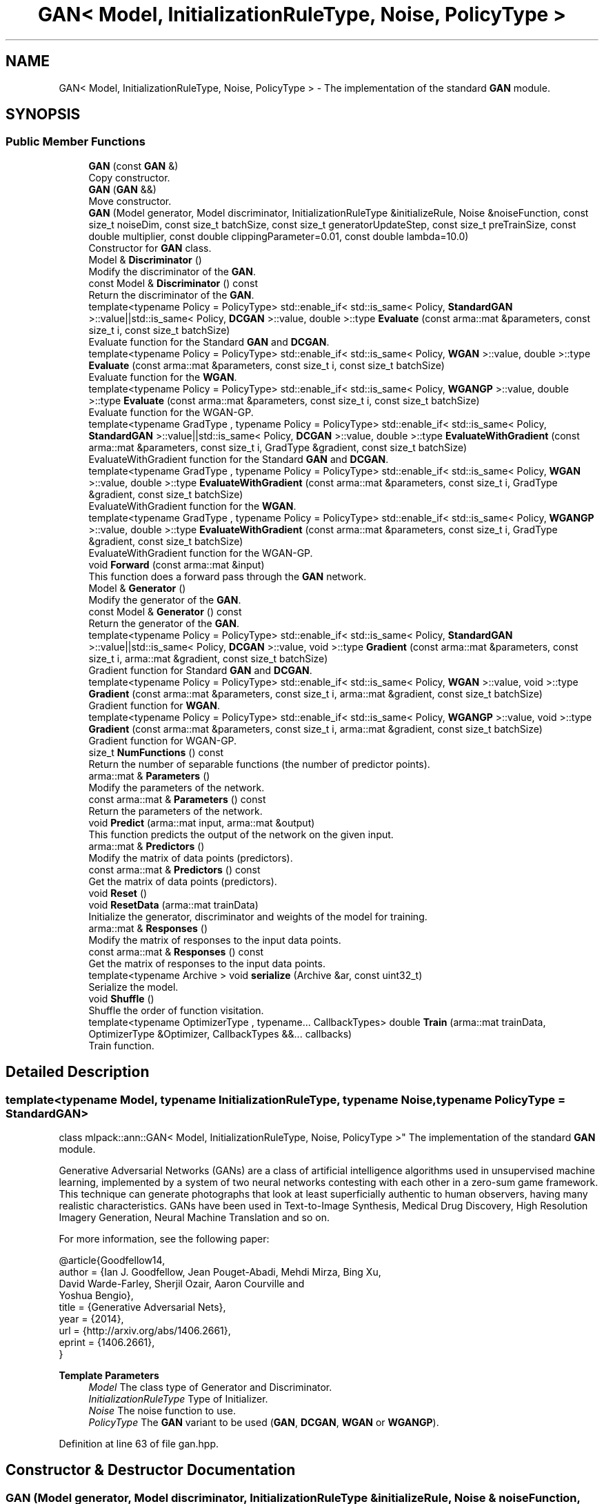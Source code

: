 .TH "GAN< Model, InitializationRuleType, Noise, PolicyType >" 3 "Sun Jun 20 2021" "Version 3.4.2" "mlpack" \" -*- nroff -*-
.ad l
.nh
.SH NAME
GAN< Model, InitializationRuleType, Noise, PolicyType > \- The implementation of the standard \fBGAN\fP module\&.  

.SH SYNOPSIS
.br
.PP
.SS "Public Member Functions"

.in +1c
.ti -1c
.RI "\fBGAN\fP (const \fBGAN\fP &)"
.br
.RI "Copy constructor\&. "
.ti -1c
.RI "\fBGAN\fP (\fBGAN\fP &&)"
.br
.RI "Move constructor\&. "
.ti -1c
.RI "\fBGAN\fP (Model generator, Model discriminator, InitializationRuleType &initializeRule, Noise &noiseFunction, const size_t noiseDim, const size_t batchSize, const size_t generatorUpdateStep, const size_t preTrainSize, const double multiplier, const double clippingParameter=0\&.01, const double lambda=10\&.0)"
.br
.RI "Constructor for \fBGAN\fP class\&. "
.ti -1c
.RI "Model & \fBDiscriminator\fP ()"
.br
.RI "Modify the discriminator of the \fBGAN\fP\&. "
.ti -1c
.RI "const Model & \fBDiscriminator\fP () const"
.br
.RI "Return the discriminator of the \fBGAN\fP\&. "
.ti -1c
.RI "template<typename Policy  = PolicyType> std::enable_if< std::is_same< Policy, \fBStandardGAN\fP >::value||std::is_same< Policy, \fBDCGAN\fP >::value, double >::type \fBEvaluate\fP (const arma::mat &parameters, const size_t i, const size_t batchSize)"
.br
.RI "Evaluate function for the Standard \fBGAN\fP and \fBDCGAN\fP\&. "
.ti -1c
.RI "template<typename Policy  = PolicyType> std::enable_if< std::is_same< Policy, \fBWGAN\fP >::value, double >::type \fBEvaluate\fP (const arma::mat &parameters, const size_t i, const size_t batchSize)"
.br
.RI "Evaluate function for the \fBWGAN\fP\&. "
.ti -1c
.RI "template<typename Policy  = PolicyType> std::enable_if< std::is_same< Policy, \fBWGANGP\fP >::value, double >::type \fBEvaluate\fP (const arma::mat &parameters, const size_t i, const size_t batchSize)"
.br
.RI "Evaluate function for the WGAN-GP\&. "
.ti -1c
.RI "template<typename GradType , typename Policy  = PolicyType> std::enable_if< std::is_same< Policy, \fBStandardGAN\fP >::value||std::is_same< Policy, \fBDCGAN\fP >::value, double >::type \fBEvaluateWithGradient\fP (const arma::mat &parameters, const size_t i, GradType &gradient, const size_t batchSize)"
.br
.RI "EvaluateWithGradient function for the Standard \fBGAN\fP and \fBDCGAN\fP\&. "
.ti -1c
.RI "template<typename GradType , typename Policy  = PolicyType> std::enable_if< std::is_same< Policy, \fBWGAN\fP >::value, double >::type \fBEvaluateWithGradient\fP (const arma::mat &parameters, const size_t i, GradType &gradient, const size_t batchSize)"
.br
.RI "EvaluateWithGradient function for the \fBWGAN\fP\&. "
.ti -1c
.RI "template<typename GradType , typename Policy  = PolicyType> std::enable_if< std::is_same< Policy, \fBWGANGP\fP >::value, double >::type \fBEvaluateWithGradient\fP (const arma::mat &parameters, const size_t i, GradType &gradient, const size_t batchSize)"
.br
.RI "EvaluateWithGradient function for the WGAN-GP\&. "
.ti -1c
.RI "void \fBForward\fP (const arma::mat &input)"
.br
.RI "This function does a forward pass through the \fBGAN\fP network\&. "
.ti -1c
.RI "Model & \fBGenerator\fP ()"
.br
.RI "Modify the generator of the \fBGAN\fP\&. "
.ti -1c
.RI "const Model & \fBGenerator\fP () const"
.br
.RI "Return the generator of the \fBGAN\fP\&. "
.ti -1c
.RI "template<typename Policy  = PolicyType> std::enable_if< std::is_same< Policy, \fBStandardGAN\fP >::value||std::is_same< Policy, \fBDCGAN\fP >::value, void >::type \fBGradient\fP (const arma::mat &parameters, const size_t i, arma::mat &gradient, const size_t batchSize)"
.br
.RI "Gradient function for Standard \fBGAN\fP and \fBDCGAN\fP\&. "
.ti -1c
.RI "template<typename Policy  = PolicyType> std::enable_if< std::is_same< Policy, \fBWGAN\fP >::value, void >::type \fBGradient\fP (const arma::mat &parameters, const size_t i, arma::mat &gradient, const size_t batchSize)"
.br
.RI "Gradient function for \fBWGAN\fP\&. "
.ti -1c
.RI "template<typename Policy  = PolicyType> std::enable_if< std::is_same< Policy, \fBWGANGP\fP >::value, void >::type \fBGradient\fP (const arma::mat &parameters, const size_t i, arma::mat &gradient, const size_t batchSize)"
.br
.RI "Gradient function for WGAN-GP\&. "
.ti -1c
.RI "size_t \fBNumFunctions\fP () const"
.br
.RI "Return the number of separable functions (the number of predictor points)\&. "
.ti -1c
.RI "arma::mat & \fBParameters\fP ()"
.br
.RI "Modify the parameters of the network\&. "
.ti -1c
.RI "const arma::mat & \fBParameters\fP () const"
.br
.RI "Return the parameters of the network\&. "
.ti -1c
.RI "void \fBPredict\fP (arma::mat input, arma::mat &output)"
.br
.RI "This function predicts the output of the network on the given input\&. "
.ti -1c
.RI "arma::mat & \fBPredictors\fP ()"
.br
.RI "Modify the matrix of data points (predictors)\&. "
.ti -1c
.RI "const arma::mat & \fBPredictors\fP () const"
.br
.RI "Get the matrix of data points (predictors)\&. "
.ti -1c
.RI "void \fBReset\fP ()"
.br
.ti -1c
.RI "void \fBResetData\fP (arma::mat trainData)"
.br
.RI "Initialize the generator, discriminator and weights of the model for training\&. "
.ti -1c
.RI "arma::mat & \fBResponses\fP ()"
.br
.RI "Modify the matrix of responses to the input data points\&. "
.ti -1c
.RI "const arma::mat & \fBResponses\fP () const"
.br
.RI "Get the matrix of responses to the input data points\&. "
.ti -1c
.RI "template<typename Archive > void \fBserialize\fP (Archive &ar, const uint32_t)"
.br
.RI "Serialize the model\&. "
.ti -1c
.RI "void \fBShuffle\fP ()"
.br
.RI "Shuffle the order of function visitation\&. "
.ti -1c
.RI "template<typename OptimizerType , typename\&.\&.\&. CallbackTypes> double \fBTrain\fP (arma::mat trainData, OptimizerType &Optimizer, CallbackTypes &&\&.\&.\&. callbacks)"
.br
.RI "Train function\&. "
.in -1c
.SH "Detailed Description"
.PP 

.SS "template<typename Model, typename InitializationRuleType, typename Noise, typename PolicyType = StandardGAN>
.br
class mlpack::ann::GAN< Model, InitializationRuleType, Noise, PolicyType >"
The implementation of the standard \fBGAN\fP module\&. 

Generative Adversarial Networks (GANs) are a class of artificial intelligence algorithms used in unsupervised machine learning, implemented by a system of two neural networks contesting with each other in a zero-sum game framework\&. This technique can generate photographs that look at least superficially authentic to human observers, having many realistic characteristics\&. GANs have been used in Text-to-Image Synthesis, Medical Drug Discovery, High Resolution Imagery Generation, Neural Machine Translation and so on\&.
.PP
For more information, see the following paper:
.PP
.PP
.nf
@article{Goodfellow14,
  author    = {Ian J\&. Goodfellow, Jean Pouget-Abadi, Mehdi Mirza, Bing Xu,
               David Warde-Farley, Sherjil Ozair, Aaron Courville and
               Yoshua Bengio},
  title     = {Generative Adversarial Nets},
  year      = {2014},
  url       = {http://arxiv\&.org/abs/1406\&.2661},
  eprint    = {1406\&.2661},
}
.fi
.PP
.PP
\fBTemplate Parameters\fP
.RS 4
\fIModel\fP The class type of Generator and Discriminator\&. 
.br
\fIInitializationRuleType\fP Type of Initializer\&. 
.br
\fINoise\fP The noise function to use\&. 
.br
\fIPolicyType\fP The \fBGAN\fP variant to be used (\fBGAN\fP, \fBDCGAN\fP, \fBWGAN\fP or \fBWGANGP\fP)\&. 
.RE
.PP

.PP
Definition at line 63 of file gan\&.hpp\&.
.SH "Constructor & Destructor Documentation"
.PP 
.SS "\fBGAN\fP (Model generator, Model discriminator, InitializationRuleType & initializeRule, Noise & noiseFunction, const size_t noiseDim, const size_t batchSize, const size_t generatorUpdateStep, const size_t preTrainSize, const double multiplier, const double clippingParameter = \fC0\&.01\fP, const double lambda = \fC10\&.0\fP)"

.PP
Constructor for \fBGAN\fP class\&. 
.PP
\fBParameters\fP
.RS 4
\fIgenerator\fP Generator network\&. 
.br
\fIdiscriminator\fP Discriminator network\&. 
.br
\fIinitializeRule\fP Initialization rule to use for initializing parameters\&. 
.br
\fInoiseFunction\fP Function to be used for generating noise\&. 
.br
\fInoiseDim\fP Dimension of noise vector to be created\&. 
.br
\fIbatchSize\fP Batch size to be used for training\&. 
.br
\fIgeneratorUpdateStep\fP Number of steps to train Discriminator before updating Generator\&. 
.br
\fIpreTrainSize\fP Number of pre-training steps of Discriminator\&. 
.br
\fImultiplier\fP Ratio of learning rate of Discriminator to the Generator\&. 
.br
\fIclippingParameter\fP Weight range for enforcing Lipschitz constraint\&. 
.br
\fIlambda\fP Parameter for setting the gradient penalty\&. 
.RE
.PP

.SS "\fBGAN\fP (const \fBGAN\fP< Model, InitializationRuleType, Noise, PolicyType > &)"

.PP
Copy constructor\&. 
.SS "\fBGAN\fP (\fBGAN\fP< Model, InitializationRuleType, Noise, PolicyType > &&)"

.PP
Move constructor\&. 
.SH "Member Function Documentation"
.PP 
.SS "Model& Discriminator ()\fC [inline]\fP"

.PP
Modify the discriminator of the \fBGAN\fP\&. 
.PP
Definition at line 314 of file gan\&.hpp\&.
.SS "const Model& Discriminator () const\fC [inline]\fP"

.PP
Return the discriminator of the \fBGAN\fP\&. 
.PP
Definition at line 312 of file gan\&.hpp\&.
.SS "std::enable_if<std::is_same<Policy, \fBStandardGAN\fP>::value || std::is_same<Policy, \fBDCGAN\fP>::value, double>::type Evaluate (const arma::mat & parameters, const size_t i, const size_t batchSize)"

.PP
Evaluate function for the Standard \fBGAN\fP and \fBDCGAN\fP\&. This function gives the performance of the Standard \fBGAN\fP or \fBDCGAN\fP on the current input\&.
.PP
\fBParameters\fP
.RS 4
\fIparameters\fP The parameters of the network\&. 
.br
\fIi\fP Index of the current input\&. 
.br
\fIbatchSize\fP Variable to store the present number of inputs\&. 
.RE
.PP

.SS "std::enable_if<std::is_same<Policy, \fBWGAN\fP>::value, double>::type Evaluate (const arma::mat & parameters, const size_t i, const size_t batchSize)"

.PP
Evaluate function for the \fBWGAN\fP\&. This function gives the performance of the \fBWGAN\fP on the current input\&.
.PP
\fBParameters\fP
.RS 4
\fIparameters\fP The parameters of the network\&. 
.br
\fIi\fP Index of the current input\&. 
.br
\fIbatchSize\fP Variable to store the present number of inputs\&. 
.RE
.PP

.SS "std::enable_if<std::is_same<Policy, \fBWGANGP\fP>::value, double>::type Evaluate (const arma::mat & parameters, const size_t i, const size_t batchSize)"

.PP
Evaluate function for the WGAN-GP\&. This function gives the performance of the WGAN-GP on the current input\&.
.PP
\fBParameters\fP
.RS 4
\fIparameters\fP The parameters of the network\&. 
.br
\fIi\fP Index of the current input\&. 
.br
\fIbatchSize\fP Variable to store the present number of inputs\&. 
.RE
.PP

.SS "std::enable_if<std::is_same<Policy, \fBStandardGAN\fP>::value || std::is_same<Policy, \fBDCGAN\fP>::value, double>::type EvaluateWithGradient (const arma::mat & parameters, const size_t i, GradType & gradient, const size_t batchSize)"

.PP
EvaluateWithGradient function for the Standard \fBGAN\fP and \fBDCGAN\fP\&. This function gives the performance of the Standard \fBGAN\fP or \fBDCGAN\fP on the current input, while updating Gradients\&.
.PP
\fBParameters\fP
.RS 4
\fIparameters\fP The parameters of the network\&. 
.br
\fIi\fP Index of the current input\&. 
.br
\fIgradient\fP Variable to store the present gradient\&. 
.br
\fIbatchSize\fP Variable to store the present number of inputs\&. 
.RE
.PP

.SS "std::enable_if<std::is_same<Policy, \fBWGAN\fP>::value, double>::type EvaluateWithGradient (const arma::mat & parameters, const size_t i, GradType & gradient, const size_t batchSize)"

.PP
EvaluateWithGradient function for the \fBWGAN\fP\&. This function gives the performance of the \fBWGAN\fP on the current input, while updating Gradients\&.
.PP
\fBParameters\fP
.RS 4
\fIparameters\fP The parameters of the network\&. 
.br
\fIi\fP Index of the current input\&. 
.br
\fIgradient\fP Variable to store the present gradient\&. 
.br
\fIbatchSize\fP Variable to store the present number of inputs\&. 
.RE
.PP

.SS "std::enable_if<std::is_same<Policy, \fBWGANGP\fP>::value, double>::type EvaluateWithGradient (const arma::mat & parameters, const size_t i, GradType & gradient, const size_t batchSize)"

.PP
EvaluateWithGradient function for the WGAN-GP\&. This function gives the performance of the WGAN-GP on the current input, while updating Gradients\&.
.PP
\fBParameters\fP
.RS 4
\fIparameters\fP The parameters of the network\&. 
.br
\fIi\fP Index of the current input\&. 
.br
\fIgradient\fP Variable to store the present gradient\&. 
.br
\fIbatchSize\fP Variable to store the present number of inputs\&. 
.RE
.PP

.SS "void Forward (const arma::mat & input)"

.PP
This function does a forward pass through the \fBGAN\fP network\&. 
.PP
\fBParameters\fP
.RS 4
\fIinput\fP Sampled noise\&. 
.RE
.PP

.SS "Model& Generator ()\fC [inline]\fP"

.PP
Modify the generator of the \fBGAN\fP\&. 
.PP
Definition at line 310 of file gan\&.hpp\&.
.SS "const Model& Generator () const\fC [inline]\fP"

.PP
Return the generator of the \fBGAN\fP\&. 
.PP
Definition at line 308 of file gan\&.hpp\&.
.SS "std::enable_if<std::is_same<Policy, \fBStandardGAN\fP>::value || std::is_same<Policy, \fBDCGAN\fP>::value, void>::type Gradient (const arma::mat & parameters, const size_t i, arma::mat & gradient, const size_t batchSize)"

.PP
Gradient function for Standard \fBGAN\fP and \fBDCGAN\fP\&. This function passes the gradient based on which network is being trained, i\&.e\&., Generator or Discriminator\&.
.PP
\fBParameters\fP
.RS 4
\fIparameters\fP present parameters of the network\&. 
.br
\fIi\fP Index of the predictors\&. 
.br
\fIgradient\fP Variable to store the present gradient\&. 
.br
\fIbatchSize\fP Variable to store the present number of inputs\&. 
.RE
.PP

.SS "std::enable_if<std::is_same<Policy, \fBWGAN\fP>::value, void>::type Gradient (const arma::mat & parameters, const size_t i, arma::mat & gradient, const size_t batchSize)"

.PP
Gradient function for \fBWGAN\fP\&. This function passes the gradient based on which network is being trained, i\&.e\&., Generator or Discriminator\&.
.PP
\fBParameters\fP
.RS 4
\fIparameters\fP present parameters of the network\&. 
.br
\fIi\fP Index of the predictors\&. 
.br
\fIgradient\fP Variable to store the present gradient\&. 
.br
\fIbatchSize\fP Variable to store the present number of inputs\&. 
.RE
.PP

.SS "std::enable_if<std::is_same<Policy, \fBWGANGP\fP>::value, void>::type Gradient (const arma::mat & parameters, const size_t i, arma::mat & gradient, const size_t batchSize)"

.PP
Gradient function for WGAN-GP\&. This function passes the gradient based on which network is being trained, i\&.e\&., Generator or Discriminator\&.
.PP
\fBParameters\fP
.RS 4
\fIparameters\fP present parameters of the network\&. 
.br
\fIi\fP Index of the predictors\&. 
.br
\fIgradient\fP Variable to store the present gradient\&. 
.br
\fIbatchSize\fP Variable to store the present number of inputs\&. 
.RE
.PP

.SS "size_t NumFunctions () const\fC [inline]\fP"

.PP
Return the number of separable functions (the number of predictor points)\&. 
.PP
Definition at line 317 of file gan\&.hpp\&.
.SS "arma::mat& Parameters ()\fC [inline]\fP"

.PP
Modify the parameters of the network\&. 
.PP
Definition at line 305 of file gan\&.hpp\&.
.SS "const arma::mat& Parameters () const\fC [inline]\fP"

.PP
Return the parameters of the network\&. 
.PP
Definition at line 303 of file gan\&.hpp\&.
.SS "void Predict (arma::mat input, arma::mat & output)"

.PP
This function predicts the output of the network on the given input\&. 
.PP
\fBParameters\fP
.RS 4
\fIinput\fP The input of the Generator network\&. 
.br
\fIoutput\fP Result of the Discriminator network\&. 
.RE
.PP

.SS "arma::mat& Predictors ()\fC [inline]\fP"

.PP
Modify the matrix of data points (predictors)\&. 
.PP
Definition at line 327 of file gan\&.hpp\&.
.SS "const arma::mat& Predictors () const\fC [inline]\fP"

.PP
Get the matrix of data points (predictors)\&. 
.PP
Definition at line 325 of file gan\&.hpp\&.
.SS "void Reset ()"

.SS "void ResetData (arma::mat trainData)"

.PP
Initialize the generator, discriminator and weights of the model for training\&. This function won't actually trigger training process\&.
.PP
\fBParameters\fP
.RS 4
\fItrainData\fP The data points of real distribution\&. 
.RE
.PP

.SS "arma::mat& Responses ()\fC [inline]\fP"

.PP
Modify the matrix of responses to the input data points\&. 
.PP
Definition at line 322 of file gan\&.hpp\&.
.SS "const arma::mat& Responses () const\fC [inline]\fP"

.PP
Get the matrix of responses to the input data points\&. 
.PP
Definition at line 320 of file gan\&.hpp\&.
.SS "void serialize (Archive & ar, const uint32_t)"

.PP
Serialize the model\&. 
.SS "void Shuffle ()"

.PP
Shuffle the order of function visitation\&. This may be called by the optimizer\&. 
.SS "double Train (arma::mat trainData, OptimizerType & Optimizer, CallbackTypes &&\&.\&.\&. callbacks)"

.PP
Train function\&. 
.PP
\fBTemplate Parameters\fP
.RS 4
\fIOptimizerType\fP Type of optimizer to use to train the model\&. 
.br
\fICallbackTypes\fP Types of Callback functions\&. 
.RE
.PP
\fBParameters\fP
.RS 4
\fItrainData\fP The data points of real distribution\&. 
.br
\fIOptimizer\fP Instantiated optimizer used to train the model\&. 
.br
\fIcallbacks\fP Callback function for ensmallen optimizer \fCOptimizerType\fP\&. See https://www.ensmallen.org/docs.html#callback-documentation\&. 
.RE
.PP
\fBReturns\fP
.RS 4
The final objective of the trained model (NaN or Inf on error)\&. 
.RE
.PP


.SH "Author"
.PP 
Generated automatically by Doxygen for mlpack from the source code\&.
